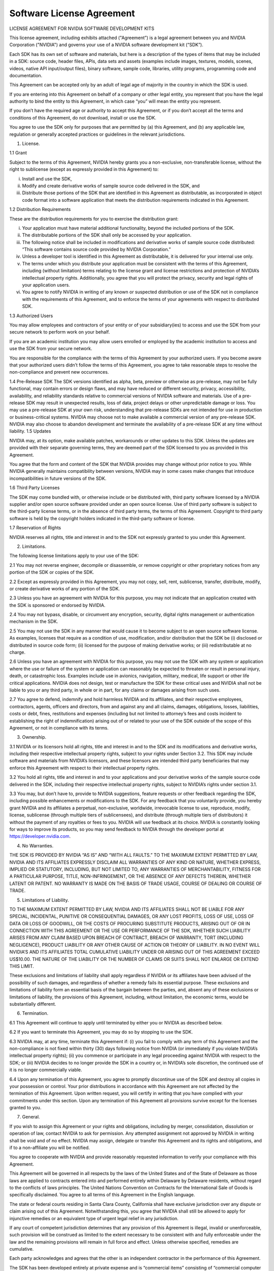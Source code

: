 Software License Agreement
--------------------------


LICENSE AGREEMENT FOR NVIDIA SOFTWARE DEVELOPMENT KITS

This license agreement, including exhibits attached ("Agreement”) is a legal agreement between you and NVIDIA Corporation ("NVIDIA") and governs your use of a NVIDIA software development kit (“SDK”). 

Each SDK has its own set of software and materials, but here is a description of the types of items that may be included in a SDK: source code, header files, APIs, data sets and assets (examples include images, textures, models, scenes, videos, native API input/output files), binary software, sample code, libraries, utility programs, programming code and documentation. 

This Agreement can be accepted only by an adult of legal age of majority in the country in which the SDK is used. 

If you are entering into this Agreement on behalf of a company or other legal entity, you represent that you have the legal authority to bind the entity to this Agreement, in which case “you” will mean the entity you represent. 

If you don’t have the required age or authority to accept this Agreement, or if you don’t accept all the terms and conditions of this Agreement, do not download, install or use the SDK.  

You agree to use the SDK only for purposes that are permitted by (a) this Agreement, and (b) any applicable law, regulation or generally accepted practices or guidelines in the relevant jurisdictions.

1.	License. 

1.1	Grant

Subject to the terms of this Agreement, NVIDIA hereby grants you a non-exclusive, non-transferable license, without the right to sublicense (except as expressly provided in this Agreement) to: 

(i)	Install and use the SDK,

(ii)	Modify and create derivative works of sample source code delivered in the SDK, and
 
(iii) Distribute those portions of the SDK that are identified in this Agreement as distributable, as incorporated in object code format into a software application that meets the distribution requirements indicated in this Agreement.

1.2 Distribution Requirements

These are the distribution requirements for you to exercise the distribution grant:

(i)	Your application must have material additional functionality, beyond the included portions of the SDK.

(ii)	The distributable portions of the SDK shall only be accessed by your application.  

(iii)	 The following notice shall be included in modifications and derivative works of sample source code distributed: “This software contains source code provided by NVIDIA Corporation.”

(iv)	 Unless a developer tool is identified in this Agreement as distributable, it is delivered for your internal use only.

(v)	The terms under which you distribute your application must be consistent with the terms of this Agreement, including (without limitation) terms relating to the license grant and license restrictions and protection of NVIDIA’s intellectual property rights. Additionally, you agree that you will protect the privacy, security and legal rights of your application users. 

(vi) You agree to notify NVIDIA in writing of any known or suspected distribution or use of the SDK not in compliance with the requirements of this Agreement, and to enforce the terms of your agreements with respect to distributed SDK.

1.3 Authorized Users

You may allow employees and contractors of your entity or of your subsidiary(ies) to access and use the SDK from your secure network to perform work on your behalf. 

If you are an academic institution you may allow users enrolled or employed by the academic institution to access and use the SDK from your secure network. 

You are responsible for the compliance with the terms of this Agreement by your authorized users. If you become aware that your authorized users didn’t follow the terms of this Agreement, you agree to take reasonable steps to resolve the non-compliance and prevent new occurrences. 

1.4 Pre-Release SDK 
The SDK versions identified as alpha, beta, preview or otherwise as pre-release, may not be fully functional, may contain errors or design flaws, and may have reduced or different security, privacy, accessibility, availability, and reliability standards relative to commercial versions of NVIDIA software and materials. Use of a pre-release SDK may result in unexpected results, loss of data, project delays or other unpredictable damage or loss. 
You may use a pre-release SDK at your own risk, understanding that pre-release SDKs are not intended for use in production or business-critical systems. 
NVIDIA may choose not to make available a commercial version of any pre-release SDK. NVIDIA may also choose to abandon development and terminate the availability of a pre-release SDK at any time without liability. 
1.5	 Updates

NVIDIA may, at its option, make available patches, workarounds or other updates to this SDK. Unless the updates are provided with their separate governing terms, they are deemed part of the SDK licensed to you as provided in this Agreement.

You agree that the form and content of the SDK that NVIDIA provides may change without prior notice to you. While NVIDIA generally maintains compatibility between versions, NVIDIA may in some cases make changes that introduce incompatibilities in future versions of the SDK.

1.6	 Third Party Licenses

The SDK may come bundled with, or otherwise include or be distributed with, third party software licensed by a NVIDIA supplier and/or open source software provided under an open source license. Use of third party software is subject to the third-party license terms, or in the absence of third party terms, the terms of this Agreement. Copyright to third party software is held by the copyright holders indicated in the third-party software or license.

1.7 Reservation of Rights

NVIDIA reserves all rights, title and interest in and to the SDK not expressly granted to you under this Agreement.

2.	Limitations. 

The following license limitations apply to your use of the SDK:

2.1	You may not reverse engineer, decompile or disassemble, or remove copyright or other proprietary notices from any portion of the SDK or copies of the SDK. 

2.2	Except as expressly provided in this Agreement, you may not copy, sell, rent, sublicense, transfer, distribute, modify, or create derivative works of any portion of the SDK. 

2.3	Unless you have an agreement with NVIDIA for this purpose, you may not indicate that an application created with the SDK is sponsored or endorsed by NVIDIA. 

2.4	You may not bypass, disable, or circumvent any encryption, security, digital rights management or authentication mechanism in the SDK. 

2.5	You may not use the SDK in any manner that would cause it to become subject to an open source software license. As examples, licenses that require as a condition of use, modification, and/or distribution that the SDK be (i) disclosed or distributed in source code form; (ii) licensed for the purpose of making derivative works; or (iii) redistributable at no charge.

2.6	 Unless you have an agreement with NVIDIA for this purpose, you may not use the SDK with any system or application where the use or failure of the system or application can reasonably be expected to threaten or result in personal injury, death, or catastrophic loss. Examples include use in avionics, navigation, military, medical, life support or other life critical applications. NVIDIA does not design, test or manufacture the SDK for these critical uses and NVIDIA shall not be liable to you or any third party, in whole or in part, for any claims or damages arising from such uses. 

2.7	You agree to defend, indemnify and hold harmless NVIDIA and its affiliates, and their respective employees, contractors, agents, officers and directors, from and against any and all claims, damages, obligations, losses, liabilities, costs or debt, fines, restitutions and expenses (including but not limited to attorney’s fees and costs incident to establishing the right of indemnification) arising out of or related to your use of the SDK outside of the scope of this Agreement, or not in compliance with its terms.

3.	Ownership. 

3.1	NVIDIA or its licensors hold all rights, title and interest in and to the SDK and its modifications and derivative works, including their respective intellectual property rights, subject to your rights under Section 3.2. This SDK may include software and materials from NVIDIA’s licensors, and these licensors are intended third party beneficiaries that may enforce this Agreement with respect to their intellectual property rights. 

3.2 You hold all rights, title and interest in and to your applications and your derivative works of the sample source code delivered in the SDK, including their respective intellectual property rights, subject to NVIDIA’s rights under section 3.1.

3.3	You may, but don’t have to, provide to NVIDIA suggestions, feature requests or other feedback regarding the SDK, including possible enhancements or modifications to the SDK. For any feedback that you voluntarily provide, you hereby grant NVIDIA and its affiliates a perpetual, non-exclusive, worldwide, irrevocable license to use, reproduce, modify, license, sublicense (through multiple tiers of sublicensees), and distribute (through multiple tiers of distributors) it without the payment of any royalties or fees to you. NVIDIA will use feedback at its choice. NVIDIA is constantly looking for ways to improve its products, so you may send feedback to NVIDIA through the developer portal at https://developer.nvidia.com.

4.	 No Warranties. 

THE SDK IS PROVIDED BY NVIDIA “AS IS” AND “WITH ALL FAULTS.” TO THE MAXIMUM EXTENT PERMITTED BY LAW, NVIDIA AND ITS AFFILIATES EXPRESSLY DISCLAIM ALL WARRANTIES OF ANY KIND OR NATURE, WHETHER EXPRESS, IMPLIED OR STATUTORY, INCLUDING, BUT NOT LIMITED TO, ANY WARRANTIES OF MERCHANTABILITY, FITNESS FOR A PARTICULAR PURPOSE, TITLE, NON-INFRINGEMENT, OR THE ABSENCE OF ANY DEFECTS THEREIN, WHETHER LATENT OR PATENT. NO WARRANTY IS MADE ON THE BASIS OF TRADE USAGE, COURSE OF DEALING OR COURSE OF TRADE. 

5.	Limitations of Liability. 

TO THE MAXIMUM EXTENT PERMITTED BY LAW, NVIDIA AND ITS AFFILIATES SHALL NOT BE LIABLE FOR ANY SPECIAL, INCIDENTAL, PUNITIVE OR CONSEQUENTIAL DAMAGES, OR ANY LOST PROFITS, LOSS OF USE, LOSS OF DATA OR LOSS OF GOODWILL, OR THE COSTS OF PROCURING SUBSTITUTE PRODUCTS, ARISING OUT OF OR IN CONNECTION WITH THIS AGREEMENT OR THE USE OR PERFORMANCE OF THE SDK, WHETHER SUCH LIABILITY ARISES FROM ANY CLAIM BASED UPON BREACH OF CONTRACT, BREACH OF WARRANTY, TORT (INCLUDING NEGLIGENCE), PRODUCT LIABILITY OR ANY OTHER CAUSE OF ACTION OR THEORY OF LIABILITY. IN NO EVENT WILL NVIDIA’S AND ITS AFFILIATES TOTAL CUMULATIVE LIABILITY UNDER OR ARISING OUT OF THIS AGREEMENT EXCEED US$10.00. THE NATURE OF THE LIABILITY OR THE NUMBER OF CLAIMS OR SUITS SHALL NOT ENLARGE OR EXTEND THIS LIMIT. 

These exclusions and limitations of liability shall apply regardless if NVIDIA or its affiliates have been advised of the possibility of such damages, and regardless of whether a remedy fails its essential purpose. These exclusions and limitations of liability form an essential basis of the bargain between the parties, and, absent any of these exclusions or limitations of liability, the provisions of this Agreement, including, without limitation, the economic terms, would be substantially different. 

6.   Termination. 

6.1 This Agreement will continue to apply until terminated by either you or NVIDIA as described below. 

6.2 If you want to terminate this Agreement, you may do so by stopping to use the SDK. 

6.3 NVIDIA may, at any time, terminate this Agreement if: (i) you fail to comply with any term of this Agreement and the non-compliance is not fixed within thirty (30) days following notice from NVIDIA (or immediately if you violate NVIDIA’s intellectual property rights); (ii) you commence or participate in any legal proceeding against NVIDIA with respect to the SDK; or (iii) NVIDIA decides to no longer provide the SDK in a country or, in NVIDIA’s sole discretion, the continued use of it is no longer commercially viable. 

6.4 Upon any termination of this Agreement, you agree to promptly discontinue use of the SDK and destroy all copies in your possession or control. Your prior distributions in accordance with this Agreement are not affected by the termination of this Agreement. Upon written request, you will certify in writing that you have complied with your commitments under this section. Upon any termination of this Agreement all provisions survive except for the licenses granted to you. 

7.  General.  
 
If you wish to assign this Agreement or your rights and obligations, including by merger, consolidation, dissolution or operation of law, contact NVIDIA to ask for permission. Any attempted assignment not approved by NVIDIA in writing shall be void and of no effect. NVIDIA may assign, delegate or transfer this Agreement and its rights and obligations, and if to a non-affiliate you will be notified. 

You agree to cooperate with NVIDIA and provide reasonably requested information to verify your compliance with this Agreement.

This Agreement will be governed in all respects by the laws of the United States and of the State of Delaware as those laws are applied to contracts entered into and performed entirely within Delaware by Delaware residents, without regard to the conflicts of laws principles. The United Nations Convention on Contracts for the International Sale of Goods is specifically disclaimed. You agree to all terms of this Agreement in the English language.

The state or federal courts residing in Santa Clara County, California shall have exclusive jurisdiction over any dispute or claim arising out of this Agreement. Notwithstanding this, you agree that NVIDIA shall still be allowed to apply for injunctive remedies or an equivalent type of urgent legal relief in any jurisdiction. 

If any court of competent jurisdiction determines that any provision of this Agreement is illegal, invalid or unenforceable, such provision will be construed as limited to the extent necessary to be consistent with and fully enforceable under the law and the remaining provisions will remain in full force and effect. Unless otherwise specified, remedies are cumulative.

Each party acknowledges and agrees that the other is an independent contractor in the performance of this Agreement. 

The SDK has been developed entirely at private expense and is “commercial items” consisting of “commercial computer software” and “commercial computer software documentation” provided with RESTRICTED RIGHTS. Use, duplication or disclosure by the U.S. Government or a U.S. Government subcontractor is subject to the restrictions in this Agreement pursuant to DFARS 227.7202-3(a) or as set forth in subparagraphs (b)(1) and (2) of the Commercial Computer Software - Restricted Rights clause at FAR 52.227-19, as applicable. Contractor/manufacturer is NVIDIA, 2788 San Tomas Expressway, Santa Clara, CA 95051.

The SDK is subject to United States export laws and regulations. You agree that you will not ship, transfer or export the SDK into any country, or use the SDK in any manner, prohibited by the United States Bureau of Industry and Security or economic sanctions regulations administered by the U.S. Department of Treasury’s Office of Foreign Assets Control (OFAC), or any applicable export laws, restrictions or regulations. These laws include restrictions on destinations, end users and end use. By accepting this Agreement, you confirm that you are not a resident or citizen of any country currently embargoed by the U.S. and that you are not otherwise prohibited from receiving the SDK.

Any notice delivered by NVIDIA to you under this Agreement will be delivered via mail, email or fax. You agree that any notices that NVIDIA sends you electronically will satisfy any legal communication requirements. Please direct your legal notices or other correspondence to NVIDIA Corporation, 2788 San Tomas Expressway, Santa Clara, California 95051, United States of America, Attention: Legal Department.

This Agreement and any exhibits incorporated into this Agreement constitute the entire agreement of the parties with respect to the subject matter of this Agreement and supersede all prior negotiations or documentation exchanged between the parties relating to this SDK license. Any additional and/or conflicting terms on documents issued by you are null, void, and invalid. Any amendment or waiver under this Agreement shall be in writing and signed by representatives of both parties.

(v. January 28, 2020)


nvImageCodec SUPPLEMENT TO SOFTWARE LICENSE AGREEMENT FOR NVIDIA SOFTWARE DEVELOPMENT KITS

The terms in this supplement govern your use of the NVIDIA nvImageCodec SDK under the terms of your license agreement (“Agreement”) as modified by this supplement. Capitalized terms used but not defined below have the meaning assigned to them in the Agreement.

This supplement is an exhibit to the Agreement and is incorporated as an integral part of the Agreement. In the event of conflict between the terms in this supplement and the terms in the Agreement, the terms in this supplement govern.  

4.1	License Scope. The SDK is licensed for you to develop applications only for use in systems with NVIDIA GPUs.

2. Distribution. The following portions of the SDK are distributable under the Agreement: the runtime files .so, .a and .h  

3. Licensing. If the distribution terms in this Agreement are not suitable for your organization, or for any questions regarding this Agreement, please contact NVIDIA at nvidia-compute-license-questions@nvidia.com.

(v. November 14, 2020)






